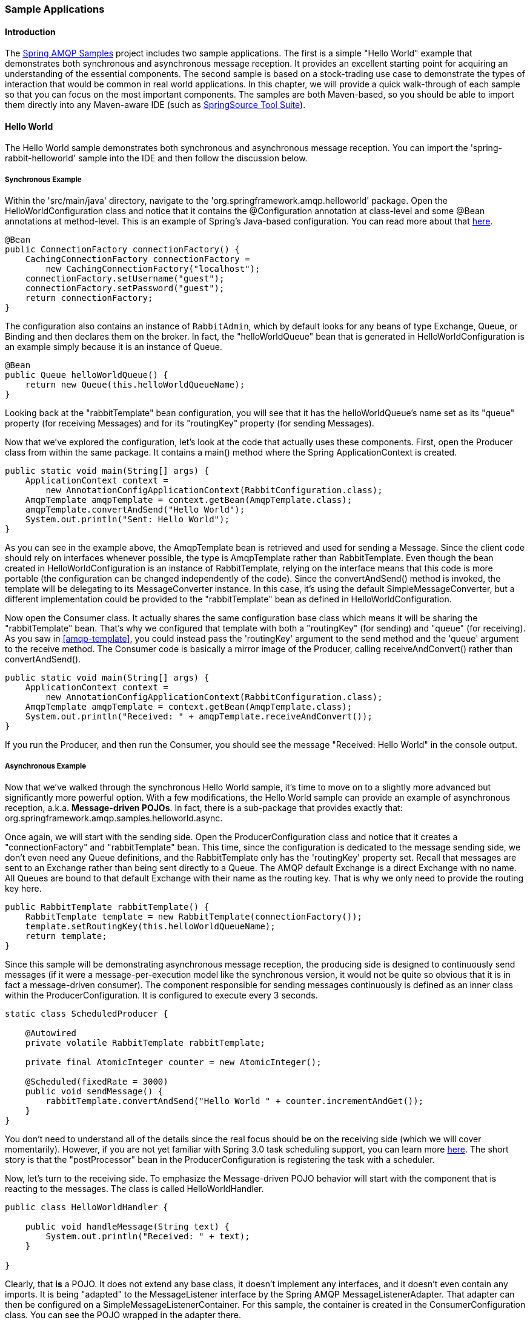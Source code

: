 [[sample-apps]]
=== Sample Applications

==== Introduction

The https://github.com/SpringSource/spring-amqp-samples[Spring AMQP Samples] project includes two sample applications.
The first is a simple "Hello World" example that demonstrates both synchronous and asynchronous message reception.
It provides an excellent starting point for acquiring an understanding of the essential components.
The second sample is based on a stock-trading use case to demonstrate the types of interaction that would be common in real world applications.
In this chapter, we will provide a quick walk-through of each sample so that you can focus on the most important components.
The samples are both Maven-based, so you should be able to import them directly into any Maven-aware IDE (such as http://www.springsource.org/sts[SpringSource Tool Suite]).

==== Hello World

The Hello World sample demonstrates both synchronous and asynchronous message reception.
You can import the 'spring-rabbit-helloworld' sample into the IDE and then follow the discussion below.

[[hello-world-sync]]
===== Synchronous Example

Within the 'src/main/java' directory, navigate to the 'org.springframework.amqp.helloworld' package.
Open the HelloWorldConfiguration class and notice that it contains the @Configuration annotation at class-level and some @Bean annotations at method-level.
This is an example of Spring's Java-based configuration.
You can read more about that http://static.springsource.org/spring/docs/3.0.x/spring-framework-reference/htmlsingle/spring-framework-reference.html#beans-java[here].

[source,java]
----
@Bean
public ConnectionFactory connectionFactory() {
    CachingConnectionFactory connectionFactory =
        new CachingConnectionFactory("localhost");
    connectionFactory.setUsername("guest");
    connectionFactory.setPassword("guest");
    return connectionFactory;
}
----

The configuration also contains an instance of `RabbitAdmin`, which by default looks for any beans of type Exchange, Queue, or Binding and then declares them on the broker.
In fact, the "helloWorldQueue" bean that is generated in HelloWorldConfiguration is an example simply because it is an instance of Queue.

[source,java]
----
@Bean
public Queue helloWorldQueue() {
    return new Queue(this.helloWorldQueueName);
}
----

Looking back at the "rabbitTemplate" bean configuration, you will see that it has the helloWorldQueue's name set as its "queue" property (for receiving Messages) and for its "routingKey" property (for sending Messages).

Now that we've explored the configuration, let's look at the code that actually uses these components.
First, open the Producer class from within the same package.
It contains a main() method where the Spring ApplicationContext is created.

[source,java]
----
public static void main(String[] args) {
    ApplicationContext context =
        new AnnotationConfigApplicationContext(RabbitConfiguration.class);
    AmqpTemplate amqpTemplate = context.getBean(AmqpTemplate.class);
    amqpTemplate.convertAndSend("Hello World");
    System.out.println("Sent: Hello World");
}
----

As you can see in the example above, the AmqpTemplate bean is retrieved and used for sending a Message.
Since the client code should rely on interfaces whenever possible, the type is AmqpTemplate rather than RabbitTemplate.
Even though the bean created in HelloWorldConfiguration is an instance of RabbitTemplate, relying on the interface means that this code is more portable (the configuration can be changed independently of the code).
Since the convertAndSend() method is invoked, the template will be delegating to its MessageConverter instance.
In this case, it's using the default SimpleMessageConverter, but a different implementation could be provided to the "rabbitTemplate" bean as defined in HelloWorldConfiguration.

Now open the Consumer class.
It actually shares the same configuration base class which means it will be sharing the "rabbitTemplate" bean.
That's why we configured that template with both a "routingKey" (for sending) and "queue" (for receiving).
As you saw in <<amqp-template>>, you could instead pass the 'routingKey' argument to the send method and the 'queue' argument to the receive method.
The Consumer code is basically a mirror image of the Producer, calling receiveAndConvert() rather than convertAndSend().

[source,java]
----
public static void main(String[] args) {
    ApplicationContext context =
        new AnnotationConfigApplicationContext(RabbitConfiguration.class);
    AmqpTemplate amqpTemplate = context.getBean(AmqpTemplate.class);
    System.out.println("Received: " + amqpTemplate.receiveAndConvert());
}
----

If you run the Producer, and then run the Consumer, you should see the message "Received: Hello World" in the console output.

[[hello-world-async]]
===== Asynchronous Example

Now that we've walked through the synchronous Hello World sample, it's time to move on to a slightly more advanced but significantly more powerful option.
With a few modifications, the Hello World sample can provide an example of asynchronous reception, a.k.a.
*Message-driven POJOs*.
In fact, there is a sub-package that provides exactly that: org.springframework.amqp.samples.helloworld.async.

Once again, we will start with the sending side.
Open the ProducerConfiguration class and notice that it creates a "connectionFactory" and "rabbitTemplate" bean.
This time, since the configuration is dedicated to the message sending side, we don't even need any Queue definitions, and the RabbitTemplate only has the 'routingKey' property set.
Recall that messages are sent to an Exchange rather than being sent directly to a Queue.
The AMQP default Exchange is a direct Exchange with no name.
All Queues are bound to that default Exchange with their name as the routing key.
That is why we only need to provide the routing key here.

[source,java]
----
public RabbitTemplate rabbitTemplate() {
    RabbitTemplate template = new RabbitTemplate(connectionFactory());
    template.setRoutingKey(this.helloWorldQueueName);
    return template;
}
----

Since this sample will be demonstrating asynchronous message reception, the producing side is designed to continuously send messages (if it were a message-per-execution model like the synchronous version, it would not be quite so obvious that it is in fact a message-driven consumer).
The component responsible for sending messages continuously is defined as an inner class within the ProducerConfiguration.
It is configured to execute every 3 seconds.

[source,java]
----
static class ScheduledProducer {

    @Autowired
    private volatile RabbitTemplate rabbitTemplate;

    private final AtomicInteger counter = new AtomicInteger();

    @Scheduled(fixedRate = 3000)
    public void sendMessage() {
        rabbitTemplate.convertAndSend("Hello World " + counter.incrementAndGet());
    }
}
----

You don't need to understand all of the details since the real focus should be on the receiving side (which we will cover momentarily).
However, if you are not yet familiar with Spring 3.0 task scheduling support, you can learn more http://static.springsource.org/spring/docs/3.0.x/spring-framework-reference/htmlsingle/spring-framework-reference.html#scheduling-annotation-support[here].
The short story is that the "postProcessor" bean in the ProducerConfiguration is registering the task with a scheduler.

Now, let's turn to the receiving side.
To emphasize the Message-driven POJO behavior will start with the component that is reacting to the messages.
The class is called HelloWorldHandler.

[source,java]
----
public class HelloWorldHandler {

    public void handleMessage(String text) {
        System.out.println("Received: " + text);
    }

}
----

Clearly, that *is* a POJO.
It does not extend any base class, it doesn't implement any interfaces, and it doesn't even contain any imports.
It is being "adapted" to the MessageListener interface by the Spring AMQP MessageListenerAdapter.
That adapter can then be configured on a SimpleMessageListenerContainer.
For this sample, the container is created in the ConsumerConfiguration class.
You can see the POJO wrapped in the adapter there.

[source,java]
----
@Bean
public SimpleMessageListenerContainer listenerContainer() {
    SimpleMessageListenerContainer container = new SimpleMessageListenerContainer();
    container.setConnectionFactory(connectionFactory());
    container.setQueueName(this.helloWorldQueueName);
    container.setMessageListener(new MessageListenerAdapter(new HelloWorldHandler()));
    return container;
}
----

The SimpleMessageListenerContainer is a Spring lifecycle component and will start automatically by default.
If you look in the Consumer class, you will see that its main() method consists of nothing more than a one-line bootstrap to create the ApplicationContext.
The Producer's main() method is also a one-line bootstrap, since the component whose method is annotated with @Scheduled will also start executing automatically.
You can start the Producer and Consumer in any order, and you should see messages being sent and received every 3 seconds.

==== Stock Trading

The Stock Trading sample demonstrates more advanced messaging scenarios than the Hello World sample.
However, the configuration is very similar - just a bit more involved.
Since we've walked through the Hello World configuration in detail, here we'll focus on what makes this sample different.
There is a server that pushes market data (stock quotes) to a Topic Exchange.
Then, clients can subscribe to the market data feed by binding a Queue with a routing pattern (e.g.
"app.stock.quotes.nasdaq.*").
The other main feature of this demo is a request-reply "stock trade" interaction that is initiated by the client and handled by the server.
That involves a private "replyTo" Queue that is sent by the client within the order request Message itself.

The Server's core configuration is in the RabbitServerConfiguration class within the org.springframework.amqp.rabbit.stocks.config.server package.
It extends the AbstractStockAppRabbitConfiguration.
That is where the resources common to the Server and Client(s) are defined, including the market data Topic Exchange (whose name is 'app.stock.marketdata') and the Queue that the Server exposes for stock trades (whose name is 'app.stock.request').
In that common configuration file, you will also see that a JsonMessageConverter is configured on the RabbitTemplate.

The Server-specific configuration consists of 2 things.
First, it configures the market data exchange on the RabbitTemplate so that it does not need to provide that exchange name with every call to send a Message.
It does this within an abstract callback method defined in the base configuration class.

[source,java]
----
public void configureRabbitTemplate(RabbitTemplate rabbitTemplate) {
    rabbitTemplate.setExchange(MARKET_DATA_EXCHANGE_NAME);
}
----

Secondly, the stock request queue is declared.
It does not require any explicit bindings in this case, because it will be bound to the default no-name exchange with its own name as the routing key.
As mentioned earlier, the AMQP specification defines that behavior.

[source,java]
----
@Bean
public Queue stockRequestQueue() {
    return new Queue(STOCK_REQUEST_QUEUE_NAME);
}
----

Now that you've seen the configuration of the Server's AMQP resources, navigate to the 'org.springframework.amqp.rabbit.stocks' package under the 'src/test/java' directory.
There you will see the actual Server class that provides a main() method.
It creates an ApplicationContext based on the 'server-bootstrap.xml' config file.
In there you will see the scheduled task that publishes dummy market data.
That configuration relies upon Spring 3.0's "task" namespace support.
The bootstrap config file also imports a few other files.
The most interesting one is 'server-messaging.xml' which is directly under 'src/main/resources'.
In there you will see the "messageListenerContainer" bean that is responsible for handling the stock trade requests.
Finally have a look at the "serverHandler" bean that is defined in "server-handlers.xml" (also in 'src/main/resources').
That bean is an instance of the ServerHandler class and is a good example of a Message-driven POJO that is also capable of sending reply Messages.
Notice that it is not itself coupled to the framework or any of the AMQP concepts.
It simply accepts a TradeRequest and returns a TradeResponse.

[source,java]
----
public TradeResponse handleMessage(TradeRequest tradeRequest) { ...
}
----

Now that we've seen the most important configuration and code for the Server, let's turn to the Client.
The best starting point is probably RabbitClientConfiguration within the 'org.springframework.amqp.rabbit.stocks.config.client' package.
Notice that it declares two queues without providing explicit names.

[source,java]
----
@Bean
public Queue marketDataQueue() {
    return amqpAdmin().declareQueue();
}

@Bean
public Queue traderJoeQueue() {
    return amqpAdmin().declareQueue();
}
----

Those are private queues, and unique names will be generated automatically.
The first generated queue is used by the Client to bind to the market data exchange that has been exposed by the Server.
Recall that in AMQP, consumers interact with Queues while producers interact with Exchanges.
The "binding" of Queues to Exchanges is what instructs the broker to deliver, or route, messages from a given Exchange to a Queue.
Since the market data exchange is a Topic Exchange, the binding can be expressed with a routing pattern.
The RabbitClientConfiguration declares that with a Binding object, and that object is generated with the BindingBuilder's fluent API.

[source,java]
----
@Value("${stocks.quote.pattern}")
private String marketDataRoutingKey;

@Bean
public Binding marketDataBinding() {
    return BindingBuilder.bind(
        marketDataQueue()).to(marketDataExchange()).with(marketDataRoutingKey);
}
----

Notice that the actual value has been externalized in a properties file ("client.properties" under src/main/resources), and that we are using Spring's @Value annotation to inject that value.
This is generally a good idea, since otherwise the value would have been hardcoded in a class and unmodifiable without recompilation.
In this case, it makes it much easier to run multiple versions of the Client while making changes to the routing pattern used for binding.
Let's try that now.

Start by running org.springframework.amqp.rabbit.stocks.Server and then org.springframework.amqp.rabbit.stocks.Client.
You should see dummy quotes for NASDAQ stocks because the current value associated with the 'stocks.quote.pattern' key in client.properties is 'app.stock.quotes.nasdaq.*'.
Now, while keeping the existing Server and Client running, change that property value to 'app.stock.quotes.nyse.*' and start a second Client instance.
You should see that the first client is still receiving NASDAQ quotes while the second client receives NYSE quotes.
You could instead change the pattern to get all stocks or even an individual ticker.

The final feature we'll explore is the request-reply interaction from the Client's perspective.
Recall that we have already seen the ServerHandler that is accepting TradeRequest objects and returning TradeResponse objects.
The corresponding code on the Client side is RabbitStockServiceGateway in the 'org.springframework.amqp.rabbit.stocks.gateway' package.
It delegates to the RabbitTemplate in order to send Messages.

[source,java]
----
public void send(TradeRequest tradeRequest) {
    getRabbitTemplate().convertAndSend(tradeRequest, new MessagePostProcessor() {
        public Message postProcessMessage(Message message) throws AmqpException {
            message.getMessageProperties().setReplyTo(new Address(defaultReplyToQueue));
            try {
                message.getMessageProperties().setCorrelationId(
                    UUID.randomUUID().toString().getBytes("UTF-8"));
            }
            catch (UnsupportedEncodingException e) {
                throw new AmqpException(e);
            }
            return message;
        }
    });
}
----

Notice that prior to sending the message, it sets the "replyTo" address.
It's providing the queue that was generated by the "traderJoeQueue" bean definition shown above.
Here's the @Bean definition for the StockServiceGateway class itself.

[source,java]
----
@Bean
public StockServiceGateway stockServiceGateway() {
    RabbitStockServiceGateway gateway = new RabbitStockServiceGateway();
    gateway.setRabbitTemplate(rabbitTemplate());
    gateway.setDefaultReplyToQueue(traderJoeQueue());
    return gateway;
}
----

If you are no longer running the Server and Client, start them now.
Try sending a request with the format of '100 TCKR'.
After a brief artificial delay that simulates "processing" of the request, you should see a confirmation message appear on the Client.
